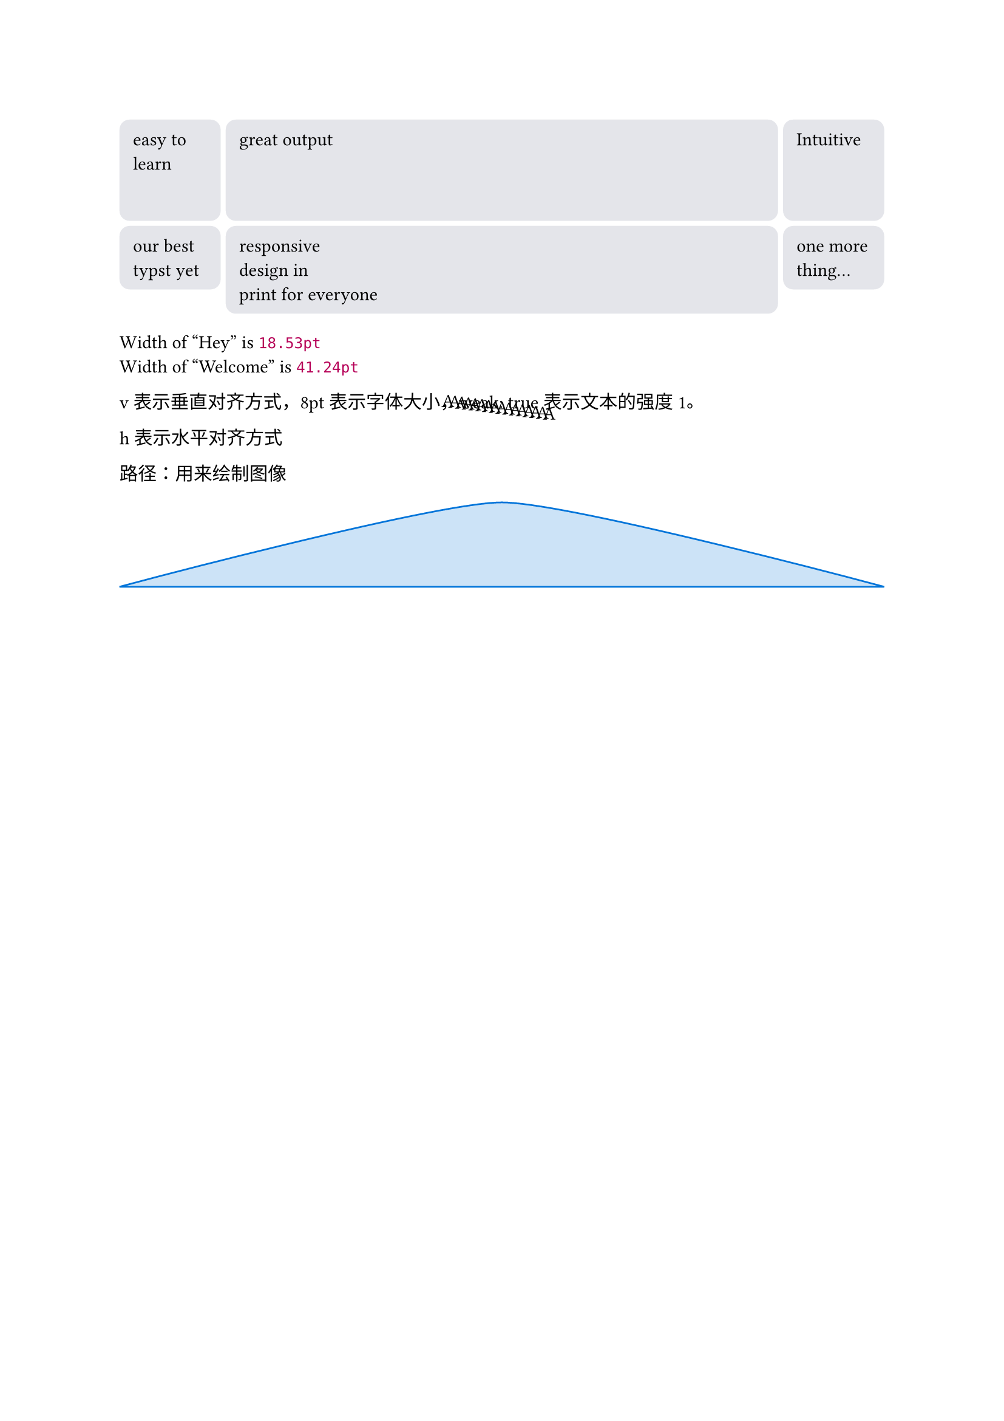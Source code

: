 #let cell = rect.with(
    inset: 8pt,
    fill: rgb("e4e5ea"),
    width: 100%,
    radius: 6pt
)

#grid(
    columns: (60pt, 1fr, 60pt),
    rows: (60pt, auto),
    gutter: 3pt,
    cell(height: 100%)[easy to learn],
    cell(height: 100%)[great output],
    cell(height: 100%)[Intuitive],
    cell[our best typst yet],
    cell[
        responsive \ design in \ print
        for everyone
    ],
    cell[one more thing...],
)

#let thing(body) = style(styles => {
    let size = measure(body, styles)
    [Width of "#body" is #size.width]
    // 这个size是成员属性
})

#thing[Hey] \
#thing[Welcome]

#for i in range(16){
    let amount = i * 4pt
    place(center, dx: amount - 32pt, dy: amount / 8)[A]
}

v表示垂直对齐方式，8pt表示字体大小，weak: true表示文本的强度1。

h表示水平对齐方式

路径：用来绘制图像

#path(
    fill: blue.lighten(80%),
    stroke: blue,
    closed: true,
    (0pt, 50pt),
    (100%, 50pt),
    ((50%, 0pt), (40pt, 0pt)),
)
